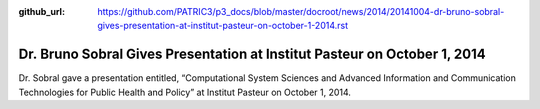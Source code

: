 :github_url: https://github.com/PATRIC3/p3_docs/blob/master/docroot/news/2014/20141004-dr-bruno-sobral-gives-presentation-at-institut-pasteur-on-october-1-2014.rst

==========================================================================
Dr. Bruno Sobral Gives Presentation at Institut Pasteur on October 1, 2014
==========================================================================

.. feed-entry::
   :date: 2014-10-04

Dr. Sobral gave a presentation entitled, “Computational System Sciences
and Advanced Information and Communication Technologies for Public
Health and Policy” at Institut Pasteur on October 1, 2014.

